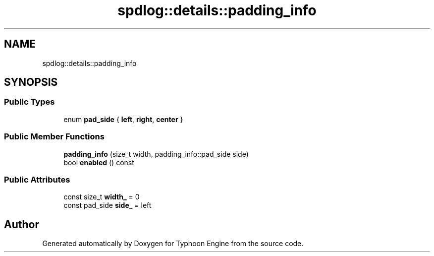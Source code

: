.TH "spdlog::details::padding_info" 3 "Sat Jul 20 2019" "Version 0.1" "Typhoon Engine" \" -*- nroff -*-
.ad l
.nh
.SH NAME
spdlog::details::padding_info
.SH SYNOPSIS
.br
.PP
.SS "Public Types"

.in +1c
.ti -1c
.RI "enum \fBpad_side\fP { \fBleft\fP, \fBright\fP, \fBcenter\fP }"
.br
.in -1c
.SS "Public Member Functions"

.in +1c
.ti -1c
.RI "\fBpadding_info\fP (size_t width, padding_info::pad_side side)"
.br
.ti -1c
.RI "bool \fBenabled\fP () const"
.br
.in -1c
.SS "Public Attributes"

.in +1c
.ti -1c
.RI "const size_t \fBwidth_\fP = 0"
.br
.ti -1c
.RI "const pad_side \fBside_\fP = left"
.br
.in -1c

.SH "Author"
.PP 
Generated automatically by Doxygen for Typhoon Engine from the source code\&.
